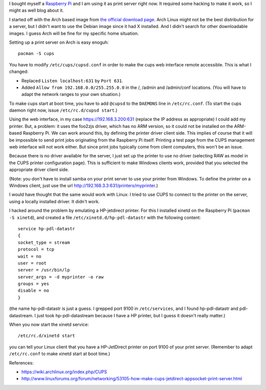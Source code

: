 .. title: Raspberry Pi as print server without server side driver
.. slug: node-195
.. date: 2012-06-29 14:40:57
.. tags: linux
.. link:
.. description: 
.. type: text

I bought myself a `Raspberry Pi <http://www.raspberrypi.org/>`__ and I
am using it as print server right now. It required some hacking to make
it work, so I might as well blog about it.

I started off with the
Arch based image from `the official download
page <http://www.raspberrypi.org/downloads>`__. Arch Linux might not be
the best distribution for a server, but I didn't want to use the Debian
image since it had X installed. And I didn't search for other
downloadable images. I guess Arch will be fine for my specific home
situation.

Setting up a print server on Arch is easy
enoguh:\ 

::


  pacman -S cups



You have to modify
``/etc/cups/cupsd.conf`` in order to make the cups web interface remote
accessible. This is what I changed: 

-  Replaced ``Listen localhost:631`` by ``Port 631``.
-  Added ``Allow from 192.168.0.0/255.255.0.0`` in the /, /admin and
   /admin/conf locations. (You will have to adapt the network ranges to
   your own situation.)

To make cups start at boot time, you have to add ``@cupsd`` to the
``DAEMONS`` line in ``/etc/rc.conf``. (To start the cups daemon right
now, issue ``/etc/rc.d/cupsd start``.)

Using the web interface, in
my case https://192.168.3.200:631 (replace the IP address as
appropriate) I could add my printer. But, a problem: it uses the foo2zjs
driver, which has no ARM version, so it could not be installed on the
ARM-based Raspberry Pi. We can work around this, by defining the printer
driver client side. This implies of course that it will be impossible to
send print jobs originating from the Raspberry Pi itself. Printing a
test page from the CUPS management web interface will not work either.
But since print jobs typically come from client computers, this won't be
an issue.

Because there is no driver available for the server, I
just set up the printer to use no driver (selecting RAW as model in the
CUPS printer configuration page). This is sufficient to make Windows
clients work, provided that you selected the appropriate driver client
side.

(Note: you don't have to install samba on your print server
to use your printer from Windows. To define the printer on a Windows
client, just use the url
http://192.168.3.3:631/printers/myprinter.)

I would have thought
that the same would work with Linux: I tried to use CUPS to connect to
the printer on the server, using a locally installed driver. It didn't
work.

I hacked around the problem by emulating a HP-jetdirect
printer. For this I installed xinetd on the Raspberry Pi
(``pacman -S xinetd``), and created a file
``/etc/xinetd.d/hp-pdl-datastr`` with the following
content:\ 

::


  service hp-pdl-datastr
  {
  socket_type = stream
  protocol = tcp
  wait = no
  user = root
  server = /usr/bin/lp
  server_args = -d myprinter -o raw
  groups = yes
  disable = no
  }


(the
name hp-pdl-datastr is just a guess. I grepped port 9100 in
``/etc/services``, and I found hp-pdl-datastr and pdl-datastream. I just
took hp-pdl-datastream because I have a HP printer, but I guess it
doesn't really matter.)

When you now start the xinetd
service:\ 

::


  /etc/rc.d/xinetd start


you can tell your Linux client
that you have a HP-JetDirect printer on port 9100 of your print server.
(Remember to adapt ``/etc/rc.conf`` to make xinetd start at boot
time.)

References:

-  https://wiki.archlinux.org/index.php/CUPS
-  http://www.linuxforums.org/forum/networking/53105-how-make-cups-jetdirect-appsocket-print-server.html

